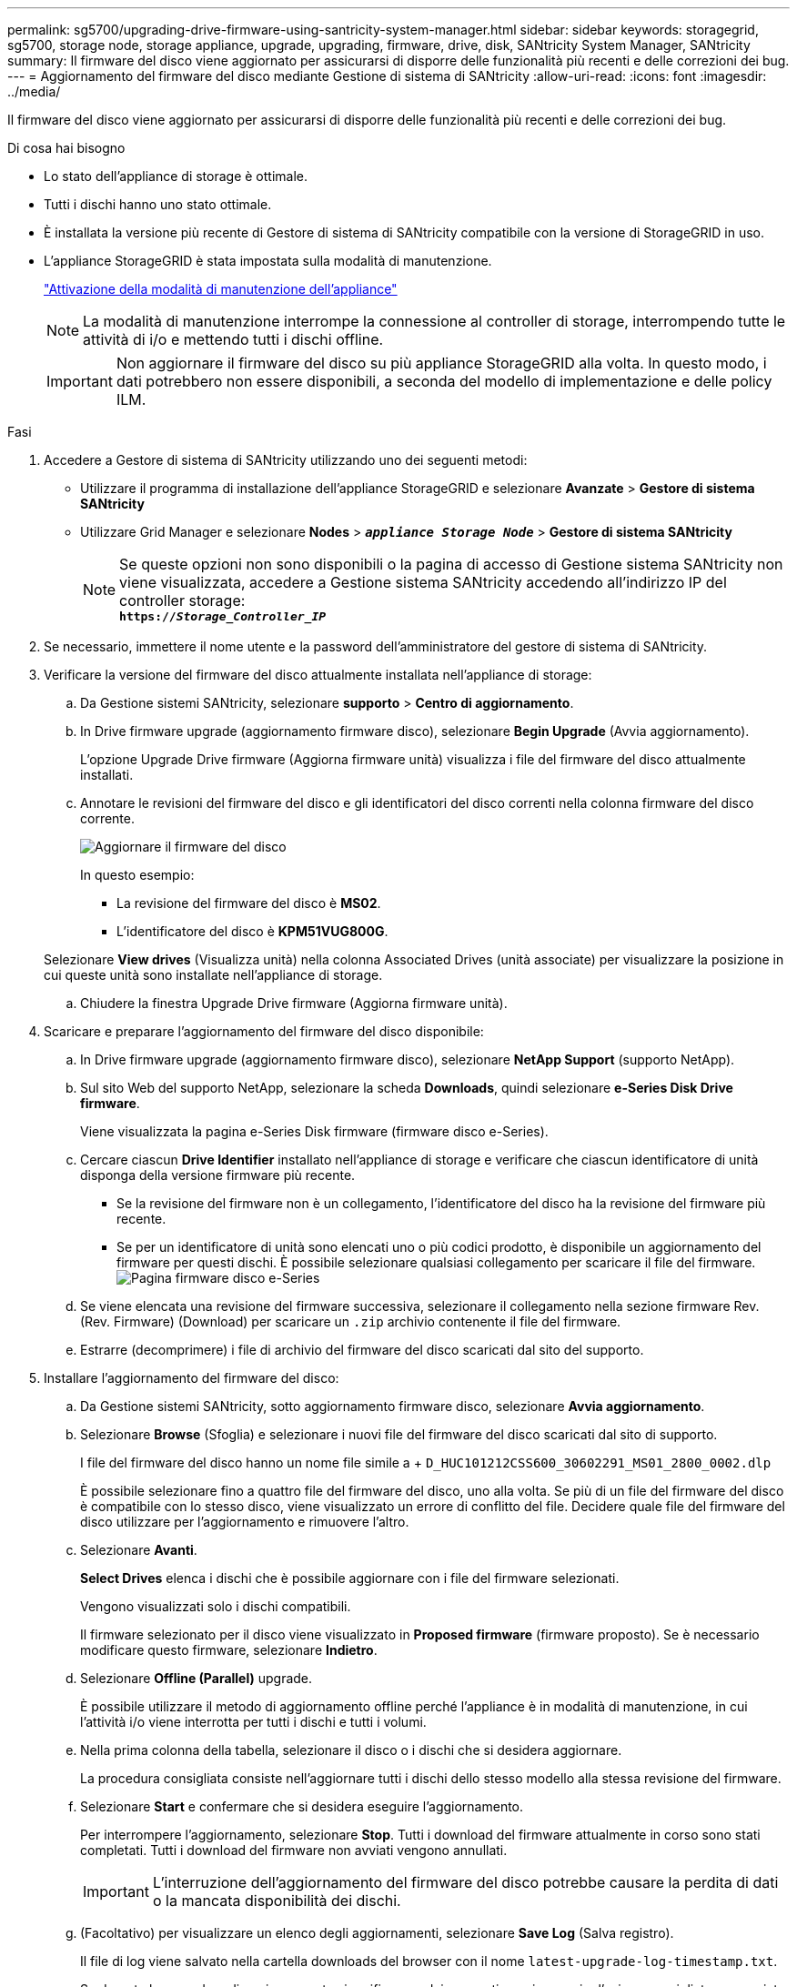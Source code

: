---
permalink: sg5700/upgrading-drive-firmware-using-santricity-system-manager.html 
sidebar: sidebar 
keywords: storagegrid, sg5700, storage node, storage appliance, upgrade, upgrading, firmware, drive, disk, SANtricity System Manager, SANtricity 
summary: Il firmware del disco viene aggiornato per assicurarsi di disporre delle funzionalità più recenti e delle correzioni dei bug. 
---
= Aggiornamento del firmware del disco mediante Gestione di sistema di SANtricity
:allow-uri-read: 
:icons: font
:imagesdir: ../media/


[role="lead"]
Il firmware del disco viene aggiornato per assicurarsi di disporre delle funzionalità più recenti e delle correzioni dei bug.

.Di cosa hai bisogno
* Lo stato dell'appliance di storage è ottimale.
* Tutti i dischi hanno uno stato ottimale.
* È installata la versione più recente di Gestore di sistema di SANtricity compatibile con la versione di StorageGRID in uso.
* L'appliance StorageGRID è stata impostata sulla modalità di manutenzione.
+
link:placing-appliance-into-maintenance-mode.html["Attivazione della modalità di manutenzione dell'appliance"]

+

NOTE: La modalità di manutenzione interrompe la connessione al controller di storage, interrompendo tutte le attività di i/o e mettendo tutti i dischi offline.

+

IMPORTANT: Non aggiornare il firmware del disco su più appliance StorageGRID alla volta. In questo modo, i dati potrebbero non essere disponibili, a seconda del modello di implementazione e delle policy ILM.



.Fasi
. Accedere a Gestore di sistema di SANtricity utilizzando uno dei seguenti metodi:
+
** Utilizzare il programma di installazione dell'appliance StorageGRID e selezionare *Avanzate* > *Gestore di sistema SANtricity*
** Utilizzare Grid Manager e selezionare *Nodes* > `*_appliance Storage Node_*` > *Gestore di sistema SANtricity*
+

NOTE: Se queste opzioni non sono disponibili o la pagina di accesso di Gestione sistema SANtricity non viene visualizzata, accedere a Gestione sistema SANtricity accedendo all'indirizzo IP del controller storage: +
`*https://_Storage_Controller_IP_*`



. Se necessario, immettere il nome utente e la password dell'amministratore del gestore di sistema di SANtricity.
. Verificare la versione del firmware del disco attualmente installata nell'appliance di storage:
+
.. Da Gestione sistemi SANtricity, selezionare *supporto* > *Centro di aggiornamento*.
.. In Drive firmware upgrade (aggiornamento firmware disco), selezionare *Begin Upgrade* (Avvia aggiornamento).
+
L'opzione Upgrade Drive firmware (Aggiorna firmware unità) visualizza i file del firmware del disco attualmente installati.

.. Annotare le revisioni del firmware del disco e gli identificatori del disco correnti nella colonna firmware del disco corrente.
+
image::../media/storagegrid_update_drive_firmware.png[Aggiornare il firmware del disco]

+
In questo esempio:

+
*** La revisione del firmware del disco è *MS02*.
*** L'identificatore del disco è *KPM51VUG800G*.


+
Selezionare *View drives* (Visualizza unità) nella colonna Associated Drives (unità associate) per visualizzare la posizione in cui queste unità sono installate nell'appliance di storage.

.. Chiudere la finestra Upgrade Drive firmware (Aggiorna firmware unità).


. Scaricare e preparare l'aggiornamento del firmware del disco disponibile:
+
.. In Drive firmware upgrade (aggiornamento firmware disco), selezionare *NetApp Support* (supporto NetApp).
.. Sul sito Web del supporto NetApp, selezionare la scheda *Downloads*, quindi selezionare *e-Series Disk Drive firmware*.
+
Viene visualizzata la pagina e-Series Disk firmware (firmware disco e-Series).

.. Cercare ciascun *Drive Identifier* installato nell'appliance di storage e verificare che ciascun identificatore di unità disponga della versione firmware più recente.
+
*** Se la revisione del firmware non è un collegamento, l'identificatore del disco ha la revisione del firmware più recente.
*** Se per un identificatore di unità sono elencati uno o più codici prodotto, è disponibile un aggiornamento del firmware per questi dischi. È possibile selezionare qualsiasi collegamento per scaricare il file del firmware.image:../media/storagegrid_drive_firmware_download.png["Pagina firmware disco e-Series"]


.. Se viene elencata una revisione del firmware successiva, selezionare il collegamento nella sezione firmware Rev. (Rev. Firmware) (Download) per scaricare un `.zip` archivio contenente il file del firmware.
.. Estrarre (decomprimere) i file di archivio del firmware del disco scaricati dal sito del supporto.


. Installare l'aggiornamento del firmware del disco:
+
.. Da Gestione sistemi SANtricity, sotto aggiornamento firmware disco, selezionare *Avvia aggiornamento*.
.. Selezionare *Browse* (Sfoglia) e selezionare i nuovi file del firmware del disco scaricati dal sito di supporto.
+
I file del firmware del disco hanno un nome file simile a + `D_HUC101212CSS600_30602291_MS01_2800_0002.dlp`

+
È possibile selezionare fino a quattro file del firmware del disco, uno alla volta. Se più di un file del firmware del disco è compatibile con lo stesso disco, viene visualizzato un errore di conflitto del file. Decidere quale file del firmware del disco utilizzare per l'aggiornamento e rimuovere l'altro.

.. Selezionare *Avanti*.
+
*Select Drives* elenca i dischi che è possibile aggiornare con i file del firmware selezionati.

+
Vengono visualizzati solo i dischi compatibili.

+
Il firmware selezionato per il disco viene visualizzato in *Proposed firmware* (firmware proposto). Se è necessario modificare questo firmware, selezionare *Indietro*.

.. Selezionare *Offline (Parallel)* upgrade.
+
È possibile utilizzare il metodo di aggiornamento offline perché l'appliance è in modalità di manutenzione, in cui l'attività i/o viene interrotta per tutti i dischi e tutti i volumi.

.. Nella prima colonna della tabella, selezionare il disco o i dischi che si desidera aggiornare.
+
La procedura consigliata consiste nell'aggiornare tutti i dischi dello stesso modello alla stessa revisione del firmware.

.. Selezionare *Start* e confermare che si desidera eseguire l'aggiornamento.
+
Per interrompere l'aggiornamento, selezionare *Stop*. Tutti i download del firmware attualmente in corso sono stati completati. Tutti i download del firmware non avviati vengono annullati.

+

IMPORTANT: L'interruzione dell'aggiornamento del firmware del disco potrebbe causare la perdita di dati o la mancata disponibilità dei dischi.

.. (Facoltativo) per visualizzare un elenco degli aggiornamenti, selezionare *Save Log* (Salva registro).
+
Il file di log viene salvato nella cartella downloads del browser con il nome `latest-upgrade-log-timestamp.txt`.

+
Se durante la procedura di aggiornamento si verifica uno dei seguenti errori, eseguire l'azione consigliata appropriata.

+
*** *Dischi assegnati non riusciti*
+
Un motivo del guasto potrebbe essere che il disco non dispone della firma appropriata. Assicurarsi che il disco interessato sia un disco autorizzato. Per ulteriori informazioni, contatta il supporto tecnico.

+
Quando si sostituisce un'unità, assicurarsi che la capacità dell'unità sostitutiva sia uguale o superiore a quella dell'unità che si sta sostituendo.

+
È possibile sostituire il disco guasto mentre lo storage array riceve i/O.

*** *Controllare lo storage array*
+
**** Assicurarsi che a ciascun controller sia stato assegnato un indirizzo IP.
**** Assicurarsi che tutti i cavi collegati al controller non siano danneggiati.
**** Assicurarsi che tutti i cavi siano collegati saldamente.


*** *Dischi hot spare integrati*
+
Questa condizione di errore deve essere corretta prima di poter aggiornare il firmware.

*** *Gruppi di volumi incompleti*
+
Se uno o più gruppi di volumi o pool di dischi sono incompleti, è necessario correggere questa condizione di errore prima di poter aggiornare il firmware.

*** *Operazioni esclusive (diverse dai supporti in background/scansione di parità) attualmente in esecuzione su qualsiasi gruppo di volumi*
+
Se sono in corso una o più operazioni esclusive, queste devono essere completate prima di poter aggiornare il firmware. Utilizzare System Manager per monitorare l'avanzamento delle operazioni.

*** *Volumi mancanti*
+
È necessario correggere la condizione del volume mancante prima di poter aggiornare il firmware.

*** *Uno dei controller in uno stato diverso da quello ottimale*
+
Uno dei controller degli array di storage richiede attenzione. Questa condizione deve essere corretta prima di poter aggiornare il firmware.

*** *Informazioni sulla partizione dello storage non corrispondenti tra i grafici a oggetti controller*
+
Si è verificato un errore durante la convalida dei dati sui controller. Contattare il supporto tecnico per risolvere il problema.

*** *SPM Verify Database Controller Check fails* (verifica controller database SPM non riuscita)
+
Si è verificato un errore nel database di mappatura delle partizioni di storage su un controller. Contattare il supporto tecnico per risolvere il problema.

*** *Configuration Database Validation (convalida del database di configurazione) (se supportata dalla versione del controller dello storage array)*
+
Si è verificato un errore del database di configurazione su un controller. Contattare il supporto tecnico per risolvere il problema.

*** *Controlli correlati a MEL*
+
Contattare il supporto tecnico per risolvere il problema.

*** *Negli ultimi 7 giorni sono stati segnalati più di 10 eventi DDE Informational o MEL critici*
+
Contattare il supporto tecnico per risolvere il problema.

*** *Negli ultimi 7 giorni sono stati segnalati più di 2 eventi critici MEL di pagina 2C*
+
Contattare il supporto tecnico per risolvere il problema.

*** *Negli ultimi 7 giorni sono stati segnalati più di 2 eventi MEL critici su Drive Channel degradati*
+
Contattare il supporto tecnico per risolvere il problema.

*** *Più di 4 voci MEL critiche negli ultimi 7 giorni*
+
Contattare il supporto tecnico per risolvere il problema.





. Al termine dell'operazione di aggiornamento, riavviare l'appliance. Dal programma di installazione dell'appliance StorageGRID, selezionare *Avanzate* > *Riavvia controller*, quindi selezionare una delle seguenti opzioni:
+
** Selezionare *Riavvia in StorageGRID* per riavviare il controller con il nodo che si ricongiunge alla griglia. Selezionare questa opzione se si è terminato di lavorare in modalità di manutenzione e si è pronti per ripristinare il normale funzionamento del nodo.
** Selezionare *Reboot into Maintenance Mode* (Riavvia in modalità di manutenzione) per riavviare il controller con il nodo in modalità di manutenzione. Selezionare questa opzione se sono necessarie ulteriori operazioni di manutenzione sul nodo prima di ricongiungersi alla griglia.image:../media/reboot_controller_from_maintenance_mode.png["Riavviare il controller in modalità di manutenzione"]
+
Il riavvio dell'appliance e il ricongiungersi alla griglia possono richiedere fino a 20 minuti. Per confermare che il riavvio è stato completato e che il nodo ha ricongiungersi alla griglia, tornare a Grid Manager. La scheda *Nodes* dovrebbe visualizzare uno stato normale image:../media/icon_alert_green_checkmark.png["icona di avviso segno di spunta verde"] per il nodo appliance, che indica che non sono attivi avvisi e che il nodo è connesso alla griglia.

+
image::../media/node_rejoin_grid_confirmation.png[Nodo appliance riconentrato in Grid]





.Informazioni correlate
link:upgrading-santricity-os-on-storage-controller.html["Aggiornamento del sistema operativo SANtricity sul controller di storage"]
